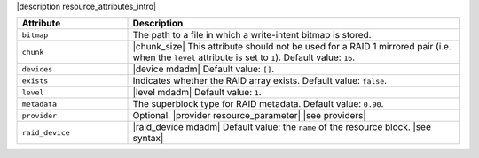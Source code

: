 .. The contents of this file are included in multiple topics.
.. This file should not be changed in a way that hinders its ability to appear in multiple documentation sets.

|description resource_attributes_intro|

.. list-table::
   :widths: 150 450
   :header-rows: 1

   * - Attribute
     - Description
   * - ``bitmap``
     - The path to a file in which a write-intent bitmap is stored.
   * - ``chunk``
     - |chunk_size| This attribute should not be used for a RAID 1 mirrored pair (i.e. when the ``level`` attribute is set to ``1``). Default value: ``16``.
   * - ``devices``
     - |device mdadm| Default value: ``[]``.
   * - ``exists``
     - Indicates whether the RAID array exists. Default value: ``false``.
   * - ``level``
     - |level mdadm| Default value: ``1``.
   * - ``metadata``
     - The superblock type for RAID metadata. Default value: ``0.90``.
   * - ``provider``
     - Optional. |provider resource_parameter| |see providers|
   * - ``raid_device``
     - |raid_device mdadm| Default value: the ``name`` of the resource block. |see syntax|





